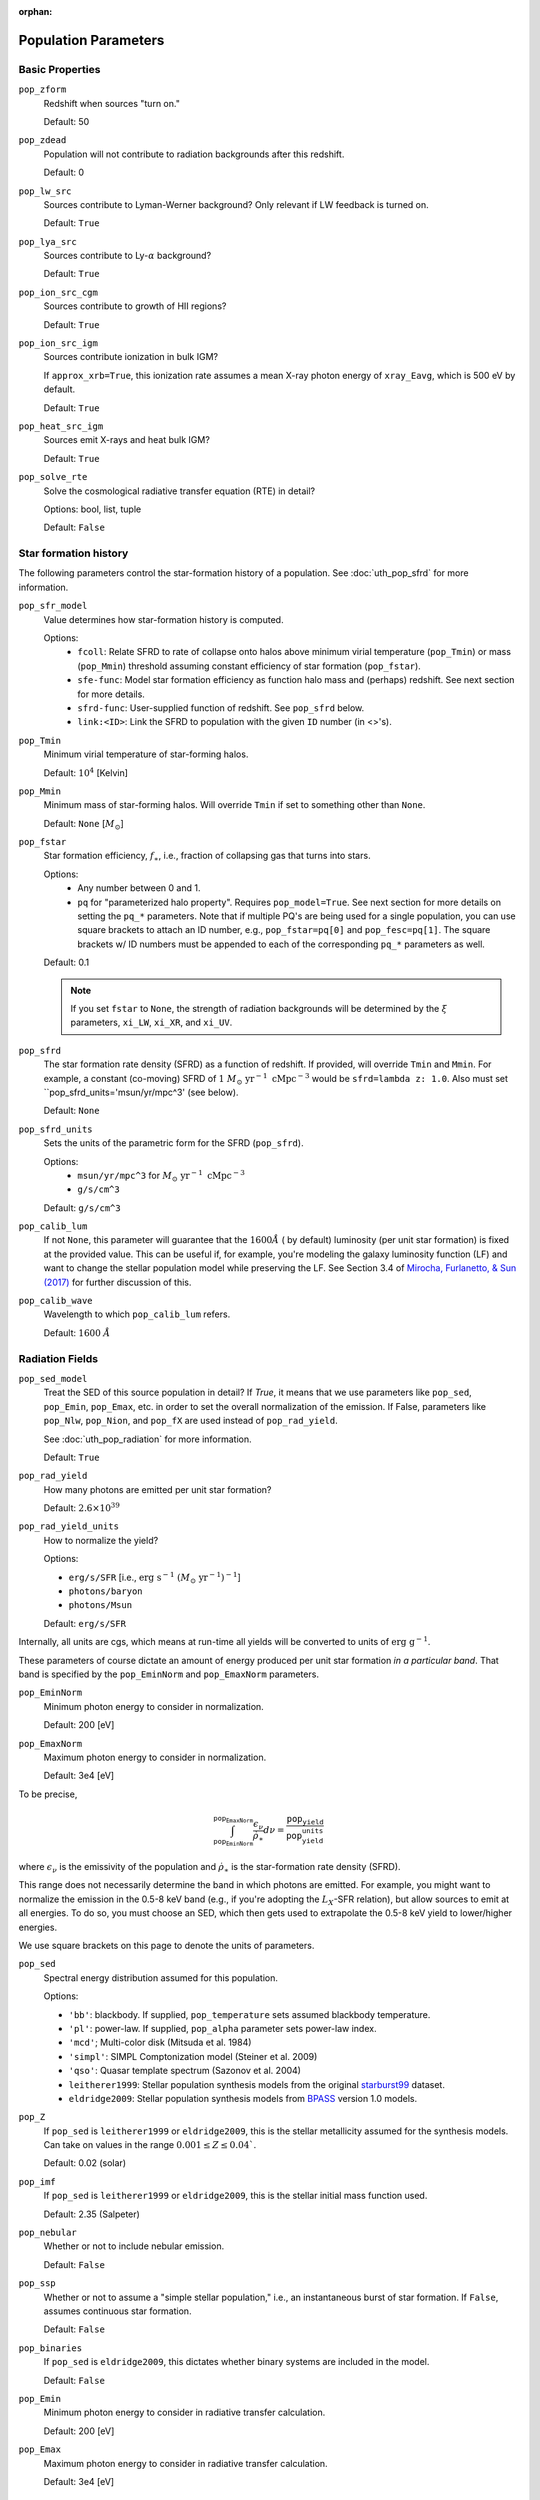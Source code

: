 :orphan:

Population Parameters
=====================

Basic Properties
----------------
``pop_zform``
    Redshift when sources "turn on."

    Default: 50

``pop_zdead``
    Population will not contribute to radiation backgrounds after this redshift.

    Default: 0

``pop_lw_src`` 
    Sources contribute to Lyman-Werner background? Only relevant if LW feedback is turned on.

    Default: ``True``
    
``pop_lya_src`` 
    Sources contribute to Ly-:math:`\alpha` background?
    
    Default: ``True``

``pop_ion_src_cgm`` 
    Sources contribute to growth of HII regions?

    Default: ``True``

``pop_ion_src_igm`` 
    Sources contribute ionization in bulk IGM?
    
    If ``approx_xrb=True``, this ionization rate assumes a mean X-ray photon energy
    of ``xray_Eavg``, which is 500 eV by default.

    Default: ``True``
    
``pop_heat_src_igm``
    Sources emit X-rays and heat bulk IGM?
    
    Default: ``True``
    
``pop_solve_rte``
    Solve the cosmological radiative transfer equation (RTE) in detail?
    
    Options: bool, list, tuple
    
    Default: ``False``
    
Star formation history
----------------------    
The following parameters control the star-formation history of a population. See :doc:`uth_pop_sfrd` for more information.

``pop_sfr_model``
    Value determines how star-formation history is computed.
    
    Options:
        + ``fcoll``: Relate SFRD to rate of collapse onto halos above minimum virial temperature (``pop_Tmin``) or mass (``pop_Mmin``) threshold assuming constant efficiency of star formation (``pop_fstar``).
        + ``sfe-func``: Model star formation efficiency as function halo mass and (perhaps) redshift. See next section for more details.
        + ``sfrd-func``: User-supplied function of redshift. See ``pop_sfrd`` below.
        + ``link:<ID>``: Link the SFRD to population with the given ``ID`` number (in <>'s).
    
``pop_Tmin``
    Minimum virial temperature of star-forming halos.
    
    Default: :math:`10^4` [Kelvin]
    
``pop_Mmin``
    Minimum mass of star-forming halos. Will override ``Tmin`` if set to 
    something other than ``None``.

    Default: ``None`` [:math:`M_{\odot}`]

``pop_fstar``
    Star formation efficiency, :math:`f_{\ast}`, i.e., fraction of collapsing
    gas that turns into stars.
    
    Options:
        + Any number between 0 and 1.
        + ``pq`` for "parameterized halo property". Requires ``pop_model=True``. See next section for more details on setting the ``pq_*`` parameters. Note that if multiple PQ's are being used for a single population, you can use square brackets to attach an ID number, e.g., ``pop_fstar=pq[0]`` and ``pop_fesc=pq[1]``. The square brackets w/ ID numbers must be appended to each of the corresponding ``pq_*`` parameters as well.
    
    Default: 0.1
    
    .. note :: If you set ``fstar`` to ``None``, the strength of radiation 
        backgrounds will be determined by the :math:`\xi` parameters, 
        ``xi_LW``, ``xi_XR``, and ``xi_UV``.

``pop_sfrd``
    The star formation rate density (SFRD) as a function of redshift. If provided, will override ``Tmin`` and ``Mmin``. For example, a constant (co-moving) SFRD of :math:`1 \ M_{\odot} \ \text{yr}^{-1} \ \text{cMpc}^{-3}` would be ``sfrd=lambda z: 1.0``. Also must set ``pop_sfrd_units='msun/yr/mpc^3' (see below).
    
    Default: ``None`` 
        
``pop_sfrd_units``
    Sets the units of the parametric form for the SFRD (``pop_sfrd``).
    
    Options:
        + ``msun/yr/mpc^3`` for :math:`M_{\odot} \ \text{yr}^{-1} \ \text{cMpc}^{-3}`
        + ``g/s/cm^3``
    
    Default: ``g/s/cm^3``
    
``pop_calib_lum``
    If not ``None``, this parameter will guarantee that the :math:`1600\AA` ( by default) luminosity (per unit star formation) is fixed at the provided value. This can be useful if, for example, you're modeling the galaxy luminosity function (LF) and want to change the stellar population model while preserving the LF. See Section 3.4 of `Mirocha, Furlanetto, & Sun (2017) <http://adsabs.harvard.edu/abs/2017MNRAS.464.1365M>`_ for further discussion of this.

``pop_calib_wave``
	Wavelength to which ``pop_calib_lum`` refers. 
	
	Default: :math:`1600 \ \AA`
    
Radiation Fields
----------------
``pop_sed_model``
    Treat the SED of this source population in detail? If `True`, it means that we use parameters like ``pop_sed``, ``pop_Emin``, ``pop_Emax``, etc. in order to set the overall normalization of the emission. If False, parameters like ``pop_Nlw``, ``pop_Nion``, and ``pop_fX`` are used instead of ``pop_rad_yield``.

    See :doc:`uth_pop_radiation` for more information.

    Default: ``True``

``pop_rad_yield``
    How many photons are emitted per unit star formation?

    Default: :math:`2.6 \times 10^{39}`

``pop_rad_yield_units``
    How to normalize the yield? 

    Options: 

    + ``erg/s/SFR`` [i.e., :math:`\mathrm{erg} \ \mathrm{s}^{-1} \ (M_{\odot} \ \mathrm{yr}^{-1})^{-1}`]
    + ``photons/baryon``
    + ``photons/Msun``

    Default: ``erg/s/SFR``

Internally, all units are cgs, which means at run-time all yields will be converted to units of :math:`\mathrm{erg} \ \mathrm{g}^{-1}`.

These parameters of course dictate an amount of energy produced per unit star formation *in a particular band*. That band is specified by the ``pop_EminNorm`` and ``pop_EmaxNorm`` parameters.

``pop_EminNorm``
    Minimum photon energy to consider in normalization.

    Default: 200 [eV]

``pop_EmaxNorm``
    Maximum photon energy to consider in normalization.

    Default: 3e4 [eV]

To be precise,

.. math ::

    \int_{\texttt{pop_EminNorm}}^{\texttt{pop_EmaxNorm}} \frac{\epsilon_{\nu}}{\dot{\rho}_{\ast}} d\nu = \frac{\texttt{pop_yield}}{\texttt{pop_yield_units}}

where :math:`\epsilon_{\nu}` is the emissivity of the population and :math:`\dot{\rho}_{\ast}` is the star-formation rate density (SFRD).

This range does not necessarily determine the band in which photons are emitted. For example, you might want to normalize the emission in the 0.5-8 keV band (e.g., if you're adopting the :math:`L_X`-SFR relation), but allow sources to emit at all energies. To do so, you must choose an SED, which then gets used to extrapolate the 0.5-8 keV yield to lower/higher energies.

We use square brackets on this page to denote the units of parameters.

``pop_sed``
    Spectral energy distribution assumed for this population.

    Options:

    + ``'bb'``: blackbody. If supplied, ``pop_temperature`` sets assumed blackbody temperature.
    + ``'pl'``: power-law. If supplied, ``pop_alpha`` parameter sets power-law index.
    + ``'mcd'``; Multi-color disk (Mitsuda et al. 1984)
    + ``'simpl'``: SIMPL Comptonization model (Steiner et al. 2009)
    + ``'qso'``: Quasar template spectrum (Sazonov et al. 2004)
    + ``leitherer1999``: Stellar population synthesis models from the original `starburst99 <http://www.stsci.edu/science/starburst99/docs/default.htm>`_ dataset.
    + ``eldridge2009``: Stellar population synthesis models from `BPASS <http://bpass.auckland.ac.nz/>`_ version 1.0 models.

``pop_Z``
    If ``pop_sed`` is ``leitherer1999`` or ``eldridge2009``, this is the stellar metallicity assumed for the synthesis models. Can take on values in the range :math:`0.001 \leq Z \leq 0.04``.

    Default: 0.02 (solar)
    
``pop_imf``
    If ``pop_sed`` is ``leitherer1999`` or ``eldridge2009``, this is the stellar initial mass function used.

    Default: 2.35 (Salpeter)    
    
``pop_nebular``
    Whether or not to include nebular emission.
    
    Default: ``False``

``pop_ssp``
    Whether or not to assume a "simple stellar population," i.e., an instantaneous burst of star formation. If ``False``, assumes continuous star formation.
    
    Default: ``False``

``pop_binaries``
    If ``pop_sed`` is ``eldridge2009``, this dictates whether binary systems are included in the model.
    
    Default: ``False``

``pop_Emin``
    Minimum photon energy to consider in radiative transfer calculation.

    Default: 200 [eV]

``pop_Emax``
    Maximum photon energy to consider in radiative transfer calculation. 

    Default: 3e4 [eV]

            
For backward compatibility
--------------------------
There are many parameters that do *not* have the ``pop_`` prefix attached to them, but are nonetheless convenient because they are the most common parameters in fiducial global 21-cm models. In addition, in *ARES* version 0.1, the ``pop_`` formulation was not yet in place, and the following parameters were the norm. They can still be used for ``problem_type=101`` (see :doc:`problem_types`), but one should be careful otherwise.

``cX``
    Normalization of the X-ray luminosity to star formation rate (:math:`L_X`-SFR) relation in 
    band given by ``pop_EminNorm`` and ``pop_EmaxNorm``. If ``approx_xrb=1``, this represents the X-ray luminosity density per unit star formation, such that the heating
    rate density will be equal to :math:`\epsilon_X = f_{X,h} c_X f_X \times \text{SFR}`.

    Default: :math:`3.4 \times 10^{40}` [:math:`\text{erg} \ \text{s}^{-1} \ (M_{\odot} \ \mathrm{yr}^{-1})^{-1}`]
    
``fX``
    Constant multiplicative factor applied to ``cX``, which is typically 
    chosen to match observations of nearby star-forming galaxies, i.e., 
    ``fX`` parameterizes ignorance in redshift evolution of ``cX``.
    
    Default: 0.2

``Nlw``
    Number of photons emitted in the Lyman-Werner band per baryon of star formation.
    
    If ``fstar`` is *not* ``None``, the co-moving LW luminosity density is given by :math:`f_{\ast} N_{\mathrm{LW}} \text{SFRD}`.
    
    Default: 9690
    
``Nion``
    Number of ionizing photons emitted per baryon of star formation.
    
    Default: 4000
    
``fesc``
    Escape fraction of ionizing radiation.
    
    Default: 0.1

``xi_UV``
    Ionizing efficiency, :math:`\xi_{\mathrm{UV}}`. If supplied, overrides ``fesc``, ``Nion``, and ``fstar``, as it is defined by:
        
        :math:`\xi_{\mathrm{UV}} \equiv f_{\ast} f_{\mathrm{esc}} N_{\mathrm{ion}}`

    Default: `None`

``xi_LW``
    Lyman-Werner efficiency, :math:`\xi_{\mathrm{LW}}`. If supplied, overrides ``Nlw``, and ``fstar``, as it is defined by:

        :math:`\xi_{\mathrm{LW}} \equiv f_{\ast} N_{\mathrm{LW}}`

    Default: `None`


``xi_XR``
    X-ray efficiency, :math:`\xi_{\mathrm{XR}}`. If supplied, overrides  ``fX`` and ``fstar``, as it is defined by:

        :math:`\xi_{\mathrm{XR}} \equiv f_{\ast} f_X`

    Default: `None`
